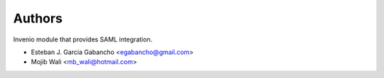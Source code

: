 ..
    Copyright (C) 2019 Esteban J. Garcia Gabancho.
    Copyright (C) 2021 Graz University of Technology.

    Invenio-SAML is free software; you can redistribute it and/or modify it
    under the terms of the MIT License; see LICENSE file for more details.

Authors
=======

Invenio module that provides SAML integration.

- Esteban J. Garcia Gabancho <egabancho@gmail.com>
- Mojib Wali <mb_wali@hotmail.com>
